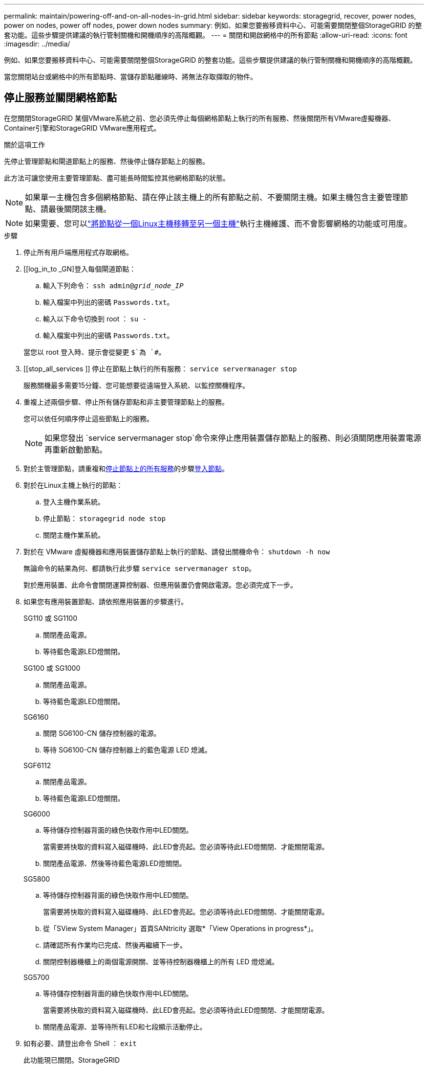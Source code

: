 ---
permalink: maintain/powering-off-and-on-all-nodes-in-grid.html 
sidebar: sidebar 
keywords: storagegrid, recover, power nodes, power on nodes, power off nodes, power down nodes 
summary: 例如、如果您要搬移資料中心、可能需要關閉整個StorageGRID 的整套功能。這些步驟提供建議的執行管制關機和開機順序的高階概觀。 
---
= 關閉和開啟網格中的所有節點
:allow-uri-read: 
:icons: font
:imagesdir: ../media/


[role="lead"]
例如、如果您要搬移資料中心、可能需要關閉整個StorageGRID 的整套功能。這些步驟提供建議的執行管制關機和開機順序的高階概觀。

當您關閉站台或網格中的所有節點時、當儲存節點離線時、將無法存取擷取的物件。



== 停止服務並關閉網格節點

在您關閉StorageGRID 某個VMware系統之前、您必須先停止每個網格節點上執行的所有服務、然後關閉所有VMware虛擬機器、Container引擎和StorageGRID VMware應用程式。

.關於這項工作
先停止管理節點和閘道節點上的服務、然後停止儲存節點上的服務。

此方法可讓您使用主要管理節點、盡可能長時間監控其他網格節點的狀態。


NOTE: 如果單一主機包含多個網格節點、請在停止該主機上的所有節點之前、不要關閉主機。如果主機包含主要管理節點、請最後關閉該主機。


NOTE: 如果需要、您可以link:linux-migrating-grid-node-to-new-host.html["將節點從一個Linux主機移轉至另一個主機"]執行主機維護、而不會影響網格的功能或可用度。

.步驟
. 停止所有用戶端應用程式存取網格。
. [[log_in_to _GN]登入每個閘道節點：
+
.. 輸入下列命令： `ssh admin@_grid_node_IP_`
.. 輸入檔案中列出的密碼 `Passwords.txt`。
.. 輸入以下命令切換到 root ： `su -`
.. 輸入檔案中列出的密碼 `Passwords.txt`。


+
當您以 root 登入時、提示會從變更 `$`為 `#`。

. [[stop_all_services ]] 停止在節點上執行的所有服務： `service servermanager stop`
+
服務關機最多需要15分鐘、您可能想要從遠端登入系統、以監控關機程序。

. 重複上述兩個步驟、停止所有儲存節點和非主要管理節點上的服務。
+
您可以依任何順序停止這些節點上的服務。

+

NOTE: 如果您發出 `service servermanager stop`命令來停止應用裝置儲存節點上的服務、則必須關閉應用裝置電源再重新啟動節點。

. 對於主管理節點，請重複和<<stop_all_services,停止節點上的所有服務>>的步驟<<log_in_to_gn,登入節點>>。
. 對於在Linux主機上執行的節點：
+
.. 登入主機作業系統。
.. 停止節點： `storagegrid node stop`
.. 關閉主機作業系統。


. 對於在 VMware 虛擬機器和應用裝置儲存節點上執行的節點、請發出關機命令： `shutdown -h now`
+
無論命令的結果為何、都請執行此步驟 `service servermanager stop`。

+
對於應用裝置、此命令會關閉運算控制器、但應用裝置仍會開啟電源。您必須完成下一步。

. 如果您有應用裝置節點、請依照應用裝置的步驟進行。
+
[role="tabbed-block"]
====
.SG110 或 SG1100
--
.. 關閉產品電源。
.. 等待藍色電源LED燈關閉。


--
.SG100 或 SG1000
--
.. 關閉產品電源。
.. 等待藍色電源LED燈關閉。


--
.SG6160
--
.. 關閉 SG6100-CN 儲存控制器的電源。
.. 等待 SG6100-CN 儲存控制器上的藍色電源 LED 熄滅。


--
.SGF6112
--
.. 關閉產品電源。
.. 等待藍色電源LED燈關閉。


--
.SG6000
--
.. 等待儲存控制器背面的綠色快取作用中LED關閉。
+
當需要將快取的資料寫入磁碟機時、此LED會亮起。您必須等待此LED燈關閉、才能關閉電源。

.. 關閉產品電源、然後等待藍色電源LED燈關閉。


--
.SG5800
--
.. 等待儲存控制器背面的綠色快取作用中LED關閉。
+
當需要將快取的資料寫入磁碟機時、此LED會亮起。您必須等待此LED燈關閉、才能關閉電源。

.. 從「SView System Manager」首頁SANtricity 選取*「View Operations in progress*」。
.. 請確認所有作業均已完成、然後再繼續下一步。
.. 關閉控制器機櫃上的兩個電源開關、並等待控制器機櫃上的所有 LED 燈熄滅。


--
.SG5700
--
.. 等待儲存控制器背面的綠色快取作用中LED關閉。
+
當需要將快取的資料寫入磁碟機時、此LED會亮起。您必須等待此LED燈關閉、才能關閉電源。

.. 關閉產品電源、並等待所有LED和七段顯示活動停止。


--
====
. 如有必要、請登出命令 Shell ： `exit`
+
此功能現已關閉。StorageGRID





== 啟動網格節點


CAUTION: 如果整個網格已關閉超過15天、您必須在啟動任何網格節點之前聯絡技術支援部門。請勿嘗試重建 Cassandra 資料的還原程序。否則可能導致資料遺失。

如果可能、請依下列順序開啟網格節點：

* 先將電力套用至管理節點。
* 最後將電力套用至閘道節點。



NOTE: 如果主機包含多個網格節點、則當您開啟主機電源時、節點會自動恢復連線。

.步驟
. 開啟主要管理節點和任何非主要管理節點的主機。
+

NOTE: 在重新啟動儲存節點之前、您將無法登入管理節點。

. 開啟所有儲存節點的主機電源。
+
您可以依任何順序開啟這些節點。

. 開啟所有閘道節點的主機電源。
. 登入Grid Manager。
. 選取*節點*並監控網格節點的狀態。確認節點名稱旁沒有警示圖示。


.相關資訊
* https://docs.netapp.com/us-en/storagegrid-appliances/sg6100/index.html["SGF6112 和 SG6160 儲存設備"^]
* https://docs.netapp.com/us-en/storagegrid-appliances/sg110-1100/index.html["SG110 和 SG1100 服務應用裝置"^]
* https://docs.netapp.com/us-en/storagegrid-appliances/sg100-1000/index.html["SG100 和 SG1000 服務應用裝置"^]
* https://docs.netapp.com/us-en/storagegrid-appliances/sg6000/index.html["SG6000 儲存設備"^]
* https://docs.netapp.com/us-en/storagegrid-appliances/sg5800/index.html["SG5800 儲存設備"^]
* https://docs.netapp.com/us-en/storagegrid-appliances/sg5700/index.html["SG5700 儲存設備"^]

